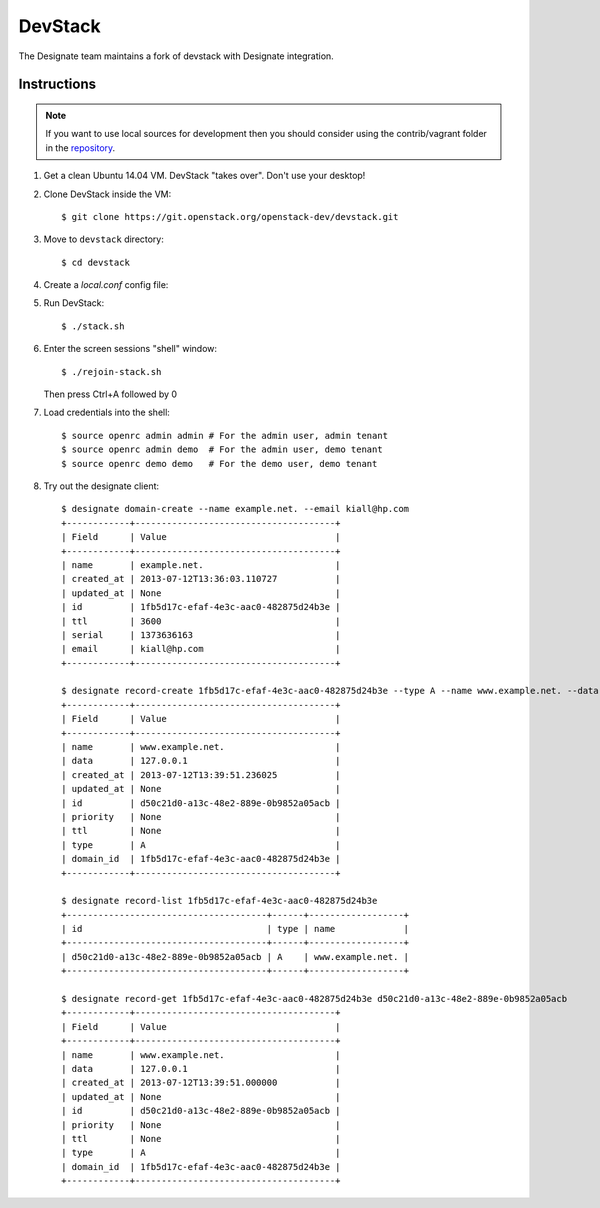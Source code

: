 ..
    Copyright 2013 Hewlett-Packard Development Company, L.P.

    Licensed under the Apache License, Version 2.0 (the "License"); you may
    not use this file except in compliance with the License. You may obtain
    a copy of the License at

        http://www.apache.org/licenses/LICENSE-2.0

    Unless required by applicable law or agreed to in writing, software
    distributed under the License is distributed on an "AS IS" BASIS, WITHOUT
    WARRANTIES OR CONDITIONS OF ANY KIND, either express or implied. See the
    License for the specific language governing permissions and limitations
    under the License.

.. _devstack:

========
DevStack
========

The Designate team maintains a fork of devstack with Designate integration.

Instructions
++++++++++++

.. note::

    If you want to use local sources for development then you should consider
    using the contrib/vagrant folder in the
    `repository <https://git.openstack.org/openstack/designate>`_.

1. Get a clean Ubuntu 14.04 VM. DevStack "takes over". Don't use your desktop!

2. Clone DevStack inside the VM::

   $ git clone https://git.openstack.org/openstack-dev/devstack.git

3. Move to ``devstack`` directory::

   $ cd devstack

4. Create a `local.conf` config file:

   .. literalinclude:: ../../contrib/vagrant/local.conf
       :language: bash

5. Run DevStack::

   $ ./stack.sh

6. Enter the screen sessions "shell" window::

   $ ./rejoin-stack.sh

   Then press Ctrl+A followed by 0

7. Load credentials into the shell::

   $ source openrc admin admin # For the admin user, admin tenant
   $ source openrc admin demo  # For the admin user, demo tenant
   $ source openrc demo demo   # For the demo user, demo tenant

8. Try out the designate client::

       $ designate domain-create --name example.net. --email kiall@hp.com
       +------------+--------------------------------------+
       | Field      | Value                                |
       +------------+--------------------------------------+
       | name       | example.net.                         |
       | created_at | 2013-07-12T13:36:03.110727           |
       | updated_at | None                                 |
       | id         | 1fb5d17c-efaf-4e3c-aac0-482875d24b3e |
       | ttl        | 3600                                 |
       | serial     | 1373636163                           |
       | email      | kiall@hp.com                         |
       +------------+--------------------------------------+

       $ designate record-create 1fb5d17c-efaf-4e3c-aac0-482875d24b3e --type A --name www.example.net. --data 127.0.0.1
       +------------+--------------------------------------+
       | Field      | Value                                |
       +------------+--------------------------------------+
       | name       | www.example.net.                     |
       | data       | 127.0.0.1                            |
       | created_at | 2013-07-12T13:39:51.236025           |
       | updated_at | None                                 |
       | id         | d50c21d0-a13c-48e2-889e-0b9852a05acb |
       | priority   | None                                 |
       | ttl        | None                                 |
       | type       | A                                    |
       | domain_id  | 1fb5d17c-efaf-4e3c-aac0-482875d24b3e |
       +------------+--------------------------------------+

       $ designate record-list 1fb5d17c-efaf-4e3c-aac0-482875d24b3e
       +--------------------------------------+------+------------------+
       | id                                   | type | name             |
       +--------------------------------------+------+------------------+
       | d50c21d0-a13c-48e2-889e-0b9852a05acb | A    | www.example.net. |
       +--------------------------------------+------+------------------+

       $ designate record-get 1fb5d17c-efaf-4e3c-aac0-482875d24b3e d50c21d0-a13c-48e2-889e-0b9852a05acb
       +------------+--------------------------------------+
       | Field      | Value                                |
       +------------+--------------------------------------+
       | name       | www.example.net.                     |
       | data       | 127.0.0.1                            |
       | created_at | 2013-07-12T13:39:51.000000           |
       | updated_at | None                                 |
       | id         | d50c21d0-a13c-48e2-889e-0b9852a05acb |
       | priority   | None                                 |
       | ttl        | None                                 |
       | type       | A                                    |
       | domain_id  | 1fb5d17c-efaf-4e3c-aac0-482875d24b3e |
       +------------+--------------------------------------+
